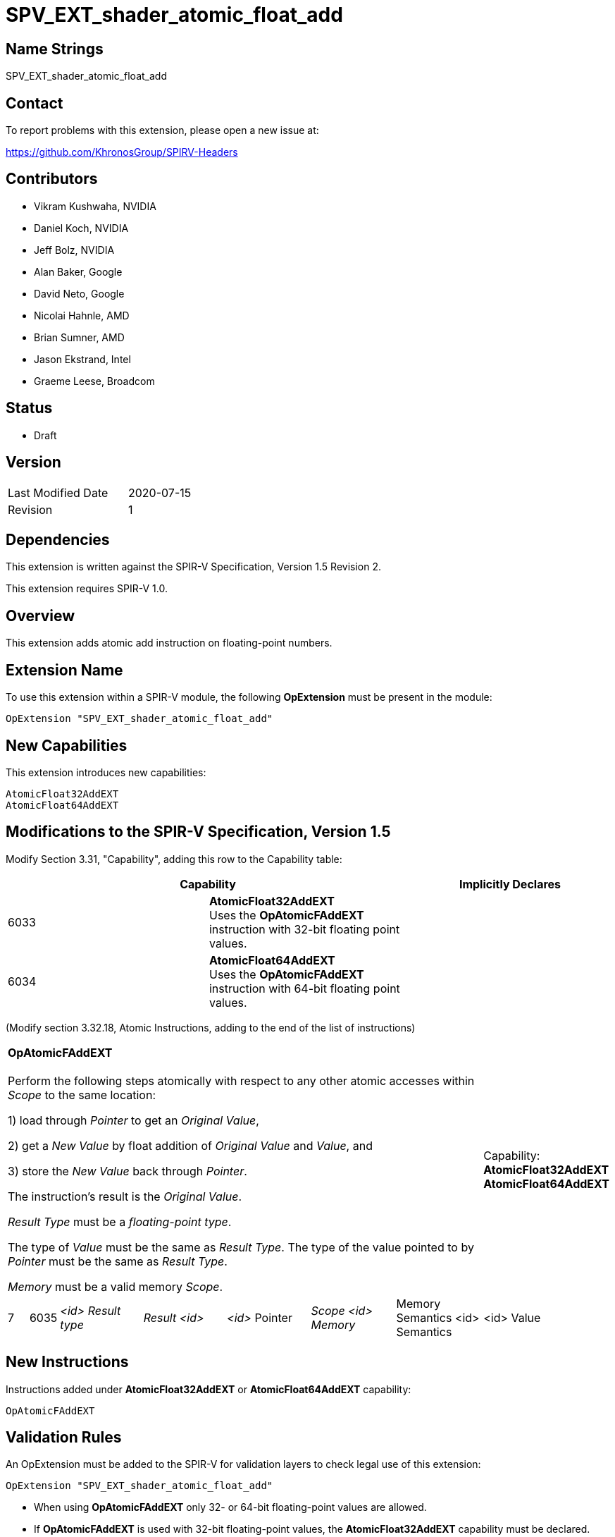 SPV_EXT_shader_atomic_float_add
===============================

Name Strings
------------

SPV_EXT_shader_atomic_float_add

Contact
-------

To report problems with this extension, please open a new issue at:

https://github.com/KhronosGroup/SPIRV-Headers

Contributors
------------

- Vikram Kushwaha, NVIDIA
- Daniel Koch, NVIDIA
- Jeff Bolz, NVIDIA
- Alan Baker, Google
- David Neto, Google
- Nicolai Hahnle, AMD
- Brian Sumner, AMD
- Jason Ekstrand, Intel
- Graeme Leese, Broadcom

Status
------

- Draft

Version
-------

[width="40%",cols="25,25"]
|========================================
| Last Modified Date | 2020-07-15
| Revision           | 1
|========================================

Dependencies
------------

This extension is written against the SPIR-V Specification, Version 1.5 Revision 2.

This extension requires SPIR-V 1.0.

Overview
--------

This extension adds atomic add instruction on floating-point numbers.


Extension Name
--------------

To use this extension within a SPIR-V module, the following
*OpExtension* must be present in the module:

----
OpExtension "SPV_EXT_shader_atomic_float_add"
----

New Capabilities
----------------

This extension introduces new capabilities:

----
AtomicFloat32AddEXT
AtomicFloat64AddEXT
----


Modifications to the SPIR-V Specification, Version 1.5
------------------------------------------------------

Modify Section 3.31, "Capability", adding this row to the Capability table:

--
[options="header"]
|====
2+^| Capability ^| Implicitly Declares
| 6033 | *AtomicFloat32AddEXT* +
Uses the *OpAtomicFAddEXT* instruction with 32-bit floating point values. |
| 6034 | *AtomicFloat64AddEXT* +
Uses the *OpAtomicFAddEXT* instruction with 64-bit floating point values. |
|====
--

(Modify section 3.32.18, Atomic Instructions, adding to the end of the list of instructions)

[width="100%",cols="1,1,6*4"]
|======
7+|[[OpAtomicFAddEXT]]*OpAtomicFAddEXT* +
 +
Perform the following steps atomically with respect to any other atomic accesses within _Scope_ to the same location: +

1) load through _Pointer_ to get an _Original Value_, +

2) get a _New Value_ by float addition of _Original Value_ and _Value_, and +

3) store the _New Value_ back through _Pointer_. +

The instruction's result is the _Original Value_. +

_Result Type_ must be a _floating-point type_. +

The type of _Value_ must be the same as _Result Type_. The type of the value pointed to by _Pointer_ must be the same as _Result Type_. +

_Memory_ must be a valid memory _Scope_.
1+|Capability: +
*AtomicFloat32AddEXT* *AtomicFloat64AddEXT*
| 7 | 6035 | _<id> Result type_ | _Result <id>_ | _<id>_ Pointer  | _Scope <id> Memory_ | Memory Semantics <id> Semantics | <id> Value |
|======


New Instructions
----------------

Instructions added under *AtomicFloat32AddEXT* or *AtomicFloat64AddEXT* capability:

----
OpAtomicFAddEXT
----

Validation Rules
----------------

An OpExtension must be added to the SPIR-V for validation layers to check
legal use of this extension:

----
OpExtension "SPV_EXT_shader_atomic_float_add"
----

 * When using *OpAtomicFAddEXT* only 32- or 64-bit floating-point values are allowed.
 * If *OpAtomicFAddEXT* is used with 32-bit floating-point values, the *AtomicFloat32AddEXT*
   capability must be declared.
 * If *OpAtomicFAddEXT* is used with 64-bit floating-point values, the *AtomicFloat64AddEXT*
   capability must be declared.

Issues
------

None yet.

Revision History
----------------

[cols="5,15,15,70"]
[grid="rows"]
[options="header"]
|========================================
|Rev|Date|Author|Changes
|1 |2020-07-15 |Vikram Kushwaha|Internal revisions
|========================================

